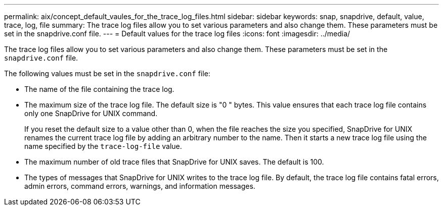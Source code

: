 ---
permalink: aix/concept_default_vaules_for_the_trace_log_files.html
sidebar: sidebar
keywords: snap, snapdrive, default, value, trace, log, file
summary: The trace log files allow you to set various parameters and also change them. These parameters must be set in the snapdrive.conf file.
---
= Default values for the trace log files
:icons: font
:imagesdir: ../media/

[.lead]
The trace log files allow you to set various parameters and also change them. These parameters must be set in the `snapdrive.conf` file.

The following values must be set in the `snapdrive.conf` file:

* The name of the file containing the trace log.
* The maximum size of the trace log file. The default size is "0 " bytes. This value ensures that each trace log file contains only one SnapDrive for UNIX command.
+
If you reset the default size to a value other than 0, when the file reaches the size you specified, SnapDrive for UNIX renames the current trace log file by adding an arbitrary number to the name. Then it starts a new trace log file using the name specified by the `trace-log-file` value.

* The maximum number of old trace files that SnapDrive for UNIX saves. The default is 100.
* The types of messages that SnapDrive for UNIX writes to the trace log file. By default, the trace log file contains fatal errors, admin errors, command errors, warnings, and information messages.
